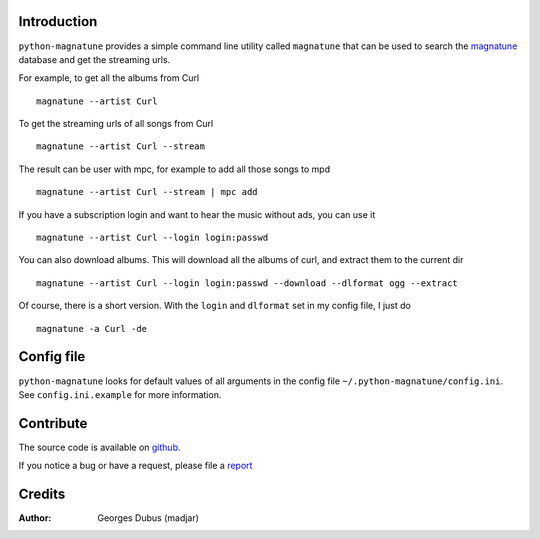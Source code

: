 Introduction
============

``python-magnatune`` provides a simple command line utility called ``magnatune`` that can be used to search the `magnatune`_ database and get the streaming urls.

For example, to get all the albums from Curl ::

    magnatune --artist Curl

To get the streaming urls of all songs from Curl ::

    magnatune --artist Curl --stream

The result can be user with mpc, for example to add all those songs to mpd ::

    magnatune --artist Curl --stream | mpc add

If you have a subscription login and want to hear the music without ads, you can use it ::

    magnatune --artist Curl --login login:passwd

You can also download albums. This will download all the albums of curl, and extract them to the current dir ::

    magnatune --artist Curl --login login:passwd --download --dlformat ogg --extract

Of course, there is a short version. With the ``login`` and ``dlformat`` set in my config file, I just do ::

    magnatune -a Curl -de

Config file
===========
``python-magnatune`` looks for default values of all arguments in the config file ``~/.python-magnatune/config.ini``. See ``config.ini.example`` for more information.

Contribute
==========

The source code is available on `github`_.

If you notice a bug or have a request, please file a `report`_

Credits
=======

:Author: Georges Dubus (madjar)


.. _`magnatune`: http://magnatune.com/
.. _`github`: https://github.com/madjar/python-magnatune
.. _`report`: https://github.com/madjar/python-magnatune/issues
